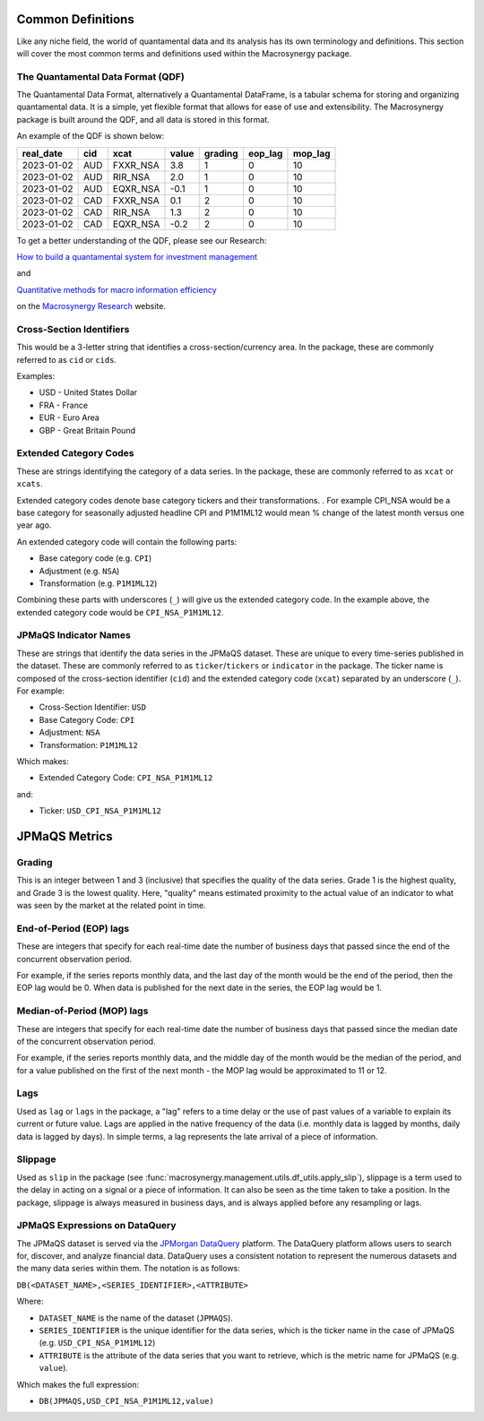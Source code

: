 .. _common_definitions:

Common Definitions
==================

Like any niche field, the world of quantamental data and its analysis
has its own terminology and definitions. This section will cover the
most common terms and definitions used within the Macrosynergy package.

The Quantamental Data Format (QDF)
----------------------------------

The Quantamental Data Format, alternatively a Quantamental DataFrame, is
a tabular schema for storing and organizing quantamental data. It is a
simple, yet flexible format that allows for ease of use and
extensibility. The Macrosynergy package is built around the QDF, and all
data is stored in this format.

An example of the QDF is shown below:

========== === ======== ===== ======= ======= =======
real_date  cid xcat     value grading eop_lag mop_lag
========== === ======== ===== ======= ======= =======
2023-01-02 AUD FXXR_NSA 3.8   1       0       10
2023-01-02 AUD RIR_NSA  2.0   1       0       10
2023-01-02 AUD EQXR_NSA -0.1  1       0       10
2023-01-02 CAD FXXR_NSA 0.1   2       0       10
2023-01-02 CAD RIR_NSA  1.3   2       0       10
2023-01-02 CAD EQXR_NSA -0.2  2       0       10
========== === ======== ===== ======= ======= =======

To get a better understanding of the QDF, please see our Research:

`How to build a quantamental system for investment
management <https://research.macrosynergy.com/how-to-build-a-quantamental-system/>`__

and

`Quantitative methods for macro information
efficiency <https://research.macrosynergy.com/quantitative-methods/>`__

on the `Macrosynergy Research <https://research.macrosynergy.com/>`__
website.

Cross-Section Identifiers
-------------------------

This would be a 3-letter string that identifies a cross-section/currency
area. In the package, these are commonly referred to as ``cid`` or
``cids``.

Examples:

-  USD - United States Dollar
-  FRA - France
-  EUR - Euro Area
-  GBP - Great Britain Pound

Extended Category Codes
-----------------------

These are strings identifying the category of a data series. In the
package, these are commonly referred to as ``xcat`` or ``xcats``.

Extended category codes denote base category tickers and their
transformations. . For example CPI_NSA would be a base category for
seasonally adjusted headline CPI and P1M1ML12 would mean % change of the
latest month versus one year ago.

An extended category code will contain the following parts:

-  Base category code (e.g. ``CPI``)
-  Adjustment (e.g. ``NSA``)
-  Transformation (e.g. ``P1M1ML12``)

Combining these parts with underscores (``_``) will give us the extended
category code. In the example above, the extended category code would be
``CPI_NSA_P1M1ML12``.


JPMaQS Indicator Names
----------------------

These are strings that identify the data series in the JPMaQS dataset. These
are unique to every time-series published in the dataset.
These are commonly referred to as ``ticker``/``tickers`` or ``indicator``
in the package. The ticker name is composed of the cross-section identifier
(``cid``) and the extended category code (``xcat``) separated by an underscore
(``_``). For example:

- Cross-Section Identifier: ``USD``
- Base Category Code: ``CPI``
- Adjustment: ``NSA``
- Transformation: ``P1M1ML12``

Which makes:

- Extended Category Code: ``CPI_NSA_P1M1ML12``

and:

- Ticker: ``USD_CPI_NSA_P1M1ML12``


JPMaQS Metrics
==============

Grading
-------

This is an integer between 1 and 3 (inclusive) that specifies the
quality of the data series. Grade 1 is the highest quality, and Grade 3
is the lowest quality. Here, "quality" means estimated proximity to the
actual value of an indicator to what was seen by the market at the
related point in time.

End-of-Period (EOP) lags
------------------------

These are integers that specify for each real-time date the number of
business days that passed since the end of the concurrent observation
period.

For example, if the series reports monthly data, and the last day of the
month would be the end of the period, then the EOP lag would be 0. When
data is published for the next date in the series, the EOP lag would be
1.

Median-of-Period (MOP) lags
---------------------------

These are integers that specify for each real-time date the number of
business days that passed since the median date of the concurrent
observation period.

For example, if the series reports monthly data, and the middle day of
the month would be the median of the period, and for a value published
on the first of the next month - the MOP lag would be approximated to 11
or 12.

Lags
----

Used as ``lag`` or ``lags`` in the package, a "lag" refers to a time delay 
or the use of past values of a variable to explain its current or future 
value. Lags are applied in the native frequency of the data (i.e. monthly
data is lagged by months, daily data is lagged by days). In simple terms, 
a lag represents the late arrival of a piece of information.

Slippage
--------

Used as ``slip`` in the package (see :func:`macrosynergy.management.utils.df_utils.apply_slip`),
slippage is a term used to the delay in acting on a signal or a piece of
information. It can also be seen as the time taken to take a position.
In the package, slippage is always measured in business days, and is always
applied before any resampling or lags.


JPMaQS Expressions on DataQuery
-------------------------------

The JPMaQS dataset is served via the `JPMorgan DataQuery <https://www.jpmorgan.com/markets/dataquery/>`__
platform. The DataQuery platform allows users to search for, discover, and analyze
financial data. DataQuery uses a consistent notation to represent the numerous datasets
and the many data series within them. The notation is as follows:

``DB(<DATASET_NAME>,<SERIES_IDENTIFIER>,<ATTRIBUTE>``

Where:

- ``DATASET_NAME`` is the name of the dataset (``JPMAQS``).
- ``SERIES_IDENTIFIER`` is the unique identifier for the data series, which is the ticker name in the case of JPMaQS (e.g. ``USD_CPI_NSA_P1M1ML12``)

- ``ATTRIBUTE`` is the attribute of the data series that you want to retrieve, which is the metric name for JPMaQS (e.g. ``value``).

Which makes the full expression:

- ``DB(JPMAQS,USD_CPI_NSA_P1M1ML12,value)``


